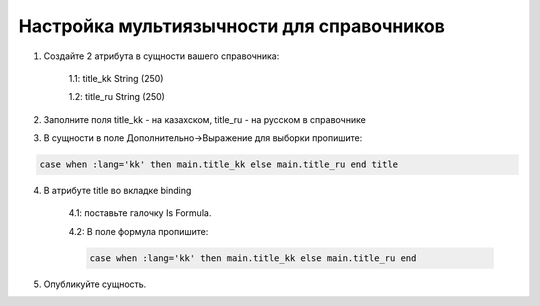 Настройка мультиязычности для справочников
==================================================


1. Создайте 2 атрибута в сущности вашего справочника:

	1.1: title_kk String (250)

	1.2: title_ru String (250)

2. Заполните поля title_kk - на казахском, title_ru - на русском в справочнике

3. В сущности в поле Дополнительно->Выражение для выборки пропишите:

.. code-block:: sql

	case when :lang='kk' then main.title_kk else main.title_ru end title

4. В атрибуте title во вкладке binding 

	4.1: поставьте галочку Is Formula.

	4.2: В поле формула пропишите: 

	.. code-block:: sql
	
		case when :lang='kk' then main.title_kk else main.title_ru end

5. Опубликуйте сущность.

